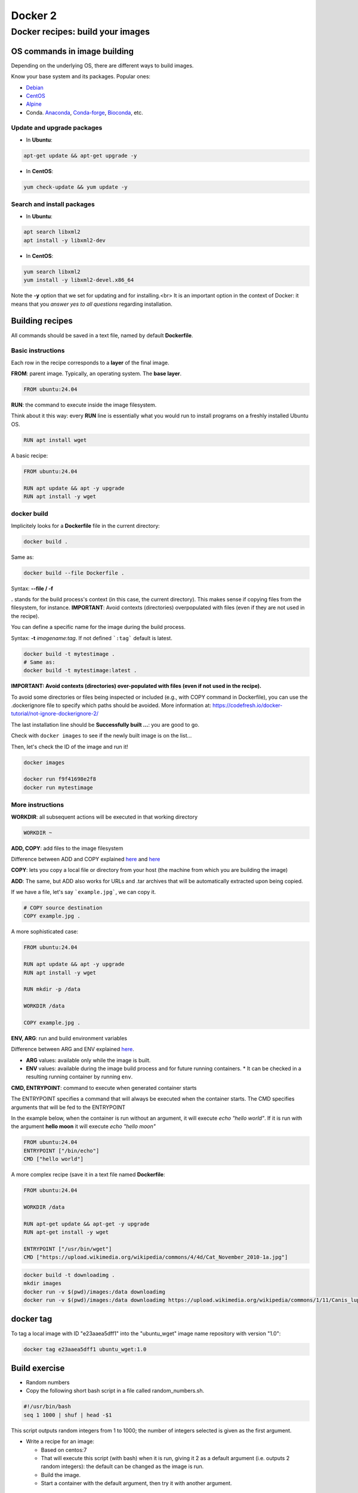 .. _docker_2-page:

*******************
Docker 2
*******************

Docker recipes: build your images
=====================================

OS commands in image building
-----------------------------

Depending on the underlying OS, there are different ways to build images.

Know your base system and its packages. Popular ones:

* `Debian <https://packages.debian.org>`__

* `CentOS <https://centos.pkgs.org/>`__

* `Alpine <https://pkgs.alpinelinux.org/packages>`__

* Conda. `Anaconda <https://anaconda.org/anaconda/repo>`__, `Conda-forge <https://conda-forge.org/feedstocks/>`__, `Bioconda <https://anaconda.org/bioconda/repo>`__, etc.


Update and upgrade packages
***************************

* In **Ubuntu**:

.. code-block::

  apt-get update && apt-get upgrade -y


* In **CentOS**:

.. code-block::

  yum check-update && yum update -y


Search and install packages
***************************

* In **Ubuntu**:

.. code-block::

  apt search libxml2
  apt install -y libxml2-dev


* In **CentOS**:

.. code-block::

  yum search libxml2
  yum install -y libxml2-devel.x86_64


Note the **-y** option that we set for updating and for installing.<br>
It is an important option in the context of Docker: it means that you *answer yes to all questions* regarding installation.


Building recipes
----------------

All commands should be saved in a text file, named by default **Dockerfile**.

Basic instructions
******************

Each row in the recipe corresponds to a **layer** of the final image.

**FROM**: parent image. Typically, an operating system. The **base layer**.

.. code-block::

  FROM ubuntu:24.04


**RUN**: the command to execute inside the image filesystem.

Think about it this way: every **RUN** line is essentially what you would run to install programs on a freshly installed Ubuntu OS.

.. code-block::

  RUN apt install wget


A basic recipe:

.. code-block::

  FROM ubuntu:24.04

  RUN apt update && apt -y upgrade
  RUN apt install -y wget


docker build
************

Implicitely looks for a **Dockerfile** file in the current directory:

.. code-block:: console

  docker build .

Same as:

.. code-block:: console

  docker build --file Dockerfile .


Syntax: **--file / -f**

**.** stands for the build process's context (in this case, the current directory). This makes sense if copying files from the filesystem, for instance. **IMPORTANT**: Avoid contexts (directories) overpopulated with files (even if they are not used in the recipe).

You can define a specific name for the image during the build process.

Syntax: **-t** *imagename:tag*. If not defined ```:tag``` default is latest.

.. code-block:: console

  docker build -t mytestimage .
  # Same as:
  docker build -t mytestimage:latest .


**IMPORTANT: Avoid contexts (directories) over-populated with files (even if not used in the recipe).**

To avoid some directories or files being inspected or included (e.g., with COPY command in Dockerfile), you can use the .dockerignore file to specify which paths should be avoided. More information at: https://codefresh.io/docker-tutorial/not-ignore-dockerignore-2/


The last installation line should be **Successfully built ...**: you are good to go.

Check with ``docker images`` to see if the newly built image is on the list...

Then, let's check the ID of the image and run it!

.. code-block:: console

  docker images

  docker run f9f41698e2f8
  docker run mytestimage


More instructions
*****************

**WORKDIR**: all subsequent actions will be executed in that working directory

.. code-block::

  WORKDIR ~

**ADD, COPY**: add files to the image filesystem

Difference between ADD and COPY explained `here <https://stackoverflow.com/questions/24958140/what-is-the-difference-between-the-copy-and-add-commands-in-a-dockerfile>`__ and `here <https://nickjanetakis.com/blog/docker-tip-2-the-difference-between-copy-and-add-in-a-dockerile>`__

**COPY**: lets you copy a local file or directory from your host (the machine from which you are building the image)

**ADD**: The same, but ADD also works for URLs and .tar archives that will be automatically extracted upon being copied.

If we have a file, let's say ```example.jpg```, we can copy it.

.. code-block::

  # COPY source destination
  COPY example.jpg .

A more sophisticated case:

.. code-block::

  FROM ubuntu:24.04

  RUN apt update && apt -y upgrade
  RUN apt install -y wget

  RUN mkdir -p /data

  WORKDIR /data

  COPY example.jpg .


**ENV, ARG**: run and build environment variables

Difference between ARG and ENV explained `here <https://vsupalov.com/docker-arg-vs-env/>`__.

* **ARG** values: available only while the image is built.
* **ENV** values: available during the image build process and for future running containers.
  * It can be checked in a resulting running container by running ``env``.

**CMD, ENTRYPOINT**: command to execute when generated container starts

The ENTRYPOINT specifies a command that will always be executed when the container starts. The CMD specifies arguments that will be fed to the ENTRYPOINT

In the example below, when the container is run without an argument, it will execute `echo "hello world"`.
If it is run with the argument **hello moon** it will execute `echo "hello moon"`

.. code-block::

  FROM ubuntu:24.04
  ENTRYPOINT ["/bin/echo"]
  CMD ["hello world"]


A more complex recipe (save it in a text file named **Dockerfile**:

.. code-block::

  FROM ubuntu:24.04

  WORKDIR /data

  RUN apt-get update && apt-get -y upgrade
  RUN apt-get install -y wget

  ENTRYPOINT ["/usr/bin/wget"]
  CMD ["https://upload.wikimedia.org/wikipedia/commons/4/4d/Cat_November_2010-1a.jpg"]



.. code-block:: console

  docker build -t downloadimg .
  mkdir images
  docker run -v $(pwd)/images:/data downloadimg
  docker run -v $(pwd)/images:/data downloadimg https://upload.wikimedia.org/wikipedia/commons/1/11/Canis_lupus_familiaris.002_-_Monfero.jpg


docker tag
-----------

To tag a local image with ID "e23aaea5dff1" into the "ubuntu_wget" image name repository with version "1.0":

.. code-block:: console

  docker tag e23aaea5dff1 ubuntu_wget:1.0


Build exercise
--------------

* Random numbers

* Copy the following short bash script in a file called random_numbers.sh.

.. code-block:: console

  #!/usr/bin/bash
  seq 1 1000 | shuf | head -$1


This script outputs random integers from 1 to 1000; the number of integers selected is given as the first argument.

* Write a recipe for an image:

  * Based on centos:7

  * That will execute this script (with bash) when it is run, giving it 2 as a default argument (i.e. outputs 2 random integers): the default can be changed as the image is run.

  * Build the image.

  * Start a container with the default argument, then try it with another argument.

.. raw:: html

  <details>
  <summary><a>Suggested solution</a></summary>

.. code-block::

  FROM centos:7

  # Copy script from host to image
  COPY random_numbers.bash .

  # Make script executable (optional)
  # Alternative ways to do this: https://stackoverflow.com/questions/56558570/copying-files-with-execute-permissions-in-docker-image
  RUN chmod +x random_numbers.bash

  # As the container starts, "random_numbers.sh" is run
  # If executable /usr/bin/bash not strictly needed
  ENTRYPOINT ["/usr/bin/bash", "random_numbers.sh"]

  # default argument (that can be changed on the command line)
  CMD ["2"]

Build and run:

.. code-block:: console

  docker build -f Dockerfile_RN -t random_numbers .
  docker run random_numbers
  docker run random_numbers 10

.. raw:: html

  </details>

